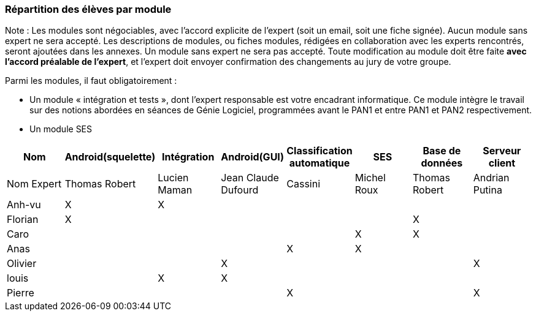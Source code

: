 === Répartition des élèves par module

Note : Les modules sont négociables, avec l’accord explicite de l’expert
(soit un email, soit une fiche signée). Aucun module sans expert ne sera
accepté. Les descriptions de modules, ou fiches modules, rédigées en
collaboration avec les experts rencontrés, seront ajoutées dans les
annexes. Un module sans expert ne sera pas accepté. Toute modification
au module doit être faite *avec l’accord préalable de l’expert*, et
l’expert doit envoyer confirmation des changements au jury de votre
groupe.

Parmi les modules, il faut obligatoirement :

* Un module « intégration et tests », dont l’expert responsable est
votre encadrant informatique. Ce module intègre le travail sur des
notions abordées en séances de Génie Logiciel, programmées avant le PAN1
et entre PAN1 et PAN2 respectivement.
* Un module SES

[cols=",^,^,^,^,^,^,^",options="header",]
|====
| Nom        | Android(squelette) | Intégration| Android(GUI)| Classification automatique| SES| Base de données| Serveur client
| Nom Expert |Thomas Robert         |Lucien Maman         |Jean Claude Dufourd         |    Cassini    |Michel Roux         |Thomas Robert            |Andrian Putina

| Anh-vu    | X       |     X    |         |         |         |            |

|Florian   |   X      |        |         |         |         |  X          |

| Caro    |         |         |         |         |     X    |  X        |

| Anas   |      |         |         |    X     |     X    |          |

| Olivier    |         |       |    X     |        |         |         |X

| louis    |         |    X     |    X     |         |         |            |

| Pierre    |        |       |         |    X     |        |            | X
|====
